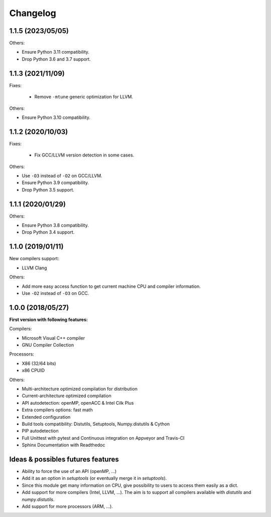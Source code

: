 Changelog
=========

1.1.5 (2023/05/05)
------------------

Others:

* Ensure Python 3.11 compatibility.
* Drop Python 3.6 and 3.7 support.

1.1.3 (2021/11/09)
------------------

Fixes:

 * Remove ``-mtune`` generic optimization for LLVM.

Others:

* Ensure Python 3.10 compatibility.

1.1.2 (2020/10/03)
------------------

Fixes:

 * Fix GCC/LLVM version detection in some cases.

Others:

* Use ``-O3`` instead of ``-O2`` on GCC/LLVM.
* Ensure Python 3.9 compatibility.
* Drop Python 3.5 support.

1.1.1 (2020/01/29)
------------------

Others:

* Ensure Python 3.8 compatibility.
* Drop Python 3.4 support.

1.1.0 (2019/01/11)
------------------

New compilers support:

* LLVM Clang

Others:

* Add more easy access function to get current machine CPU and compiler
  information.
* Use ``-O2`` instead of ``-O3`` on GCC.

1.0.0 (2018/05/27)
------------------

**First version with following features:**

Compilers:

* Microsoft Visual C++ compiler
* GNU Compiler Collection

Processors:

* X86 (32/64 bits)
* x86 CPUID

Others:

* Multi-architecture optimized compilation for distribution
* Current-architecture optimized compilation
* API autodetection: openMP, openACC & Intel Cilk Plus
* Extra compilers options: fast math
* Extended configuration
* Build tools compatibility: Distutils, Setuptools, Numpy.distutils & Cython
* PIP autodetection
* Full Unittest with pytest and Continuous integration on Appveyor and Travis-CI
* Sphinx Documentation with Readthedoc

Ideas & possibles futures features
----------------------------------

* Ability to force the use of an API (openMP, ...)
* Add it as an option in *setuptools* (or eventually merge it in *setuptools*).
* Since this module get many information on CPU, give possibility to users to
  access them easily as a dict.
* Add support for more compilers (Intel, LLVM, ...). The aim is to support all
  compilers available with *distutils* and *numpy.distutils*.
* Add support for more processors (ARM, ...).

